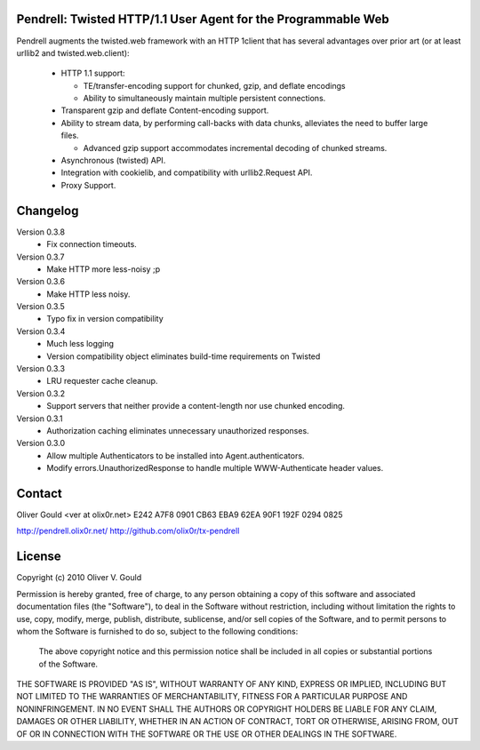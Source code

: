 Pendrell:  Twisted HTTP/1.1 User Agent for the Programmable Web
---------------------------------------------------------------

Pendrell augments the twisted.web framework with an HTTP 1client that has
several advantages over prior art (or at least urllib2 and twisted.web.client):

  * HTTP 1.1 support:

    - TE/transfer-encoding support for chunked, gzip, and deflate encodings
    - Ability to simultaneously maintain multiple persistent connections.

  * Transparent gzip and deflate Content-encoding support.
  * Ability to stream data, by performing call-backs with data chunks,
    alleviates the need to buffer large files.

    - Advanced gzip support accommodates incremental decoding of chunked streams.

  * Asynchronous (twisted) API.
  * Integration with cookielib, and compatibility with urllib2.Request API.
  * Proxy Support.


Changelog
---------

Version 0.3.8
  * Fix connection timeouts.

Version 0.3.7
  * Make HTTP more less-noisy ;p

Version 0.3.6
  * Make HTTP less noisy.

Version 0.3.5
  * Typo fix in version compatibility

Version 0.3.4
  * Much less logging
  * Version compatibility object eliminates build-time requirements on Twisted

Version 0.3.3
  * LRU requester cache cleanup.

Version 0.3.2
  * Support servers that neither provide a content-length nor use chunked
    encoding.

Version 0.3.1
  * Authorization caching eliminates unnecessary unauthorized responses.

Version 0.3.0
  * Allow multiple Authenticators to be installed into Agent.authenticators.
  * Modify errors.UnauthorizedResponse to handle multiple WWW-Authenticate
    header values.


Contact
-------

Oliver Gould <ver at olix0r.net>
E242 A7F8 0901 CB63 EBA9  62EA 90F1 192F 0294 0825

http://pendrell.olix0r.net/
http://github.com/olix0r/tx-pendrell


License
-------

Copyright (c) 2010  Oliver V. Gould

Permission is hereby granted, free of charge, to any person obtaining a
copy of this software and associated documentation files (the "Software"),
to deal in the Software without restriction, including without limitation
the rights to use, copy, modify, merge, publish, distribute, sublicense,
and/or sell copies of the Software, and to permit persons to whom the
Software is furnished to do so, subject to the following conditions:

  The above copyright notice and this permission notice shall be included in all
  copies or substantial portions of the Software.

THE SOFTWARE IS PROVIDED "AS IS", WITHOUT WARRANTY OF ANY KIND, EXPRESS OR
IMPLIED, INCLUDING BUT NOT LIMITED TO THE WARRANTIES OF MERCHANTABILITY,
FITNESS FOR A PARTICULAR PURPOSE AND NONINFRINGEMENT. IN NO EVENT SHALL THE
AUTHORS OR COPYRIGHT HOLDERS BE LIABLE FOR ANY CLAIM, DAMAGES OR OTHER
LIABILITY, WHETHER IN AN ACTION OF CONTRACT, TORT OR OTHERWISE, ARISING
FROM, OUT OF OR IN CONNECTION WITH THE SOFTWARE OR THE USE OR OTHER
DEALINGS IN THE SOFTWARE.
